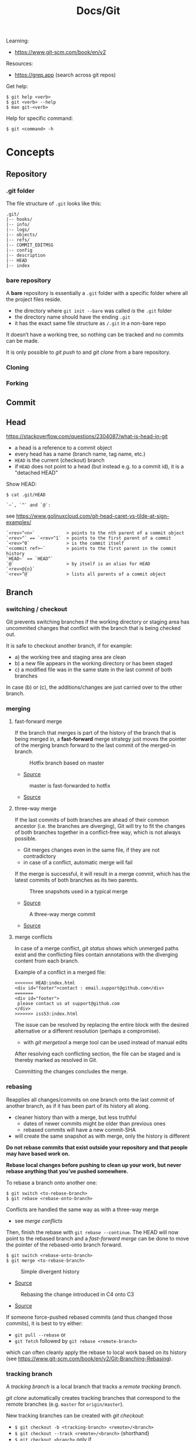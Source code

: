#+title: Docs/Git

Learning:
- https://www.git-scm.com/book/en/v2

Resources:
- https://grep.app (search across git repos)

Get help:
: $ git help <verb>
: $ git <verb> --help
: $ man git-<verb>

Help for specific command:
: $ git <command> -h

* Concepts

** Repository
*** .git folder
The file structure of =.git= looks like this:
: .git/
: |-- hooks/
: |-- info/
: |-- logs/
: |-- objects/
: |-- refs/
: |-- COMMIT_EDITMSG
: |-- config
: |-- description
: |-- HEAD
: |-- index

*** bare repository
A *bare* repository is essentially a =.git= folder with a specific folder
where all the project files reside.
- the directory where ~git init --bare~ was called /is/ the =.git= folder
- the directory name should have the ending ~.git~
- it has the exact same file structure as =/.git= in a non-bare repo

It doesn’t have a working tree, so nothing can be tracked and no commits
can be made.

It is only possible to [[git push]] to and [[git clone]] from a bare repository.

*** Cloning
*** Forking
** Commit
** Head
https://stackoverflow.com/questions/2304087/what-is-head-in-git
- a head is a reference to a commit object
- every head has a name (branch name, tag name, etc.)
- ~HEAD~ is the current (checkout) branch
- if ~HEAD~ does not point to a head (but instead e.g. to a commit id), it is
  a "detached HEAD"

Show HEAD:
: $ cat .git/HEAD

: `~`, `^` and `@`:
see https://www.golinuxcloud.com/git-head-caret-vs-tilde-at-sign-examples/

: `<rev>^<n>`            > points to the nth parent of a commit object
: `<rev>^` == `<rev>^1`  > points to the first parent of a commit
: `<rev>^0`              > is the commit itself
: `<commit ref>~`        > points to the first parent in the commit history
: `HEAD~` == `HEAD^`
: `@`                    > by itself is an alias for HEAD
: `<rev>@{n}`
: `<rev>^@`              > lists all parents of a commit object

** Branch
*** switching / checkout
Git prevents switching branches if the working directory or staging area
has uncommited changes that conflict with the branch that is being checked
out.

It is safe to checkout another branch, if for example:
- a) the working tree and staging area are clean
- b) a new file appears in the working directory or has been staged
- c) a modified file was in the same state in the last commit of both branches

In case (b) or (c), the additions/changes are just carried over to the other
branch.

*** merging
**** fast-forward merge
If the branch that merges is part of the history of the branch that is
being merged in, a *fast-forward* merge strategy just moves the pointer of
the merging branch forward to the last commit of the merged-in branch.

#+CAPTION: Hotfix branch based on master
#+NAME: fig_hotfix-branch
#+ATTR_HTML: :width 80%
[[./_res/git/basic-branching-4.png]]
- [[https://git-scm.com/book/en/v2/Git-Branching-Basic-Branching-and-Merging][Source]]

#+CAPTION: master is fast-forwarded to hotfix
#+NAME: fig_fast-forward
#+ATTR_HTML: :width 80%
[[./_res/git/basic-branching-5.png]]
- [[https://git-scm.com/book/en/v2/Git-Branching-Basic-Branching-and-Merging][Source]]

**** three-way merge
If the last commits of both branches are ahead of their common ancestor
(i.e. the branches are diverging), Git will try to fit the changes of
both branches together in a conflict-free way, which is not always
possible.
- Git merges changes even in the same file, if they are not contradictory
- in case of a conflict, automatic merge will fail

If the merge is successful, it will result in a merge commit, which has
the latest commits of both branches as its two parents.

#+CAPTION: Three snapshots used in a typical merge
#+NAME: fig_merge-snapshots
#+ATTR_HTML: :width 80%
[[./_res/git/basic-merging-1.png]]
- [[https://git-scm.com/book/en/v2/Git-Branching-Basic-Branching-and-Merging][Source]]

#+CAPTION: A three-way merge commit
#+NAME: fig_three-way-merge
#+ATTR_HTML: :width 80%
[[./_res/git/basic-merging-2.png]]
- [[https://git-scm.com/book/en/v2/Git-Branching-Basic-Branching-and-Merging][Source]]

**** merge conflicts
In case of a merge conflict, [[git status]] shows which unmerged paths exist
and the conflicting files contain annotations with the diverging content
from each branch.

Example of a conflict in a merged file:
: <<<<<<< HEAD:index.html
: <div id="footer">contact : email.support@github.com</div>
: =======
: <div id="footer">
:  please contact us at support@github.com
: </div>
: >>>>>>> iss53:index.html

The issue can be resolved by replacing the entire block with the desired
alternative or a different resolution (perhaps a compromise).
- with [[git mergetool]] a merge tool can be used instead of manual edits

After resolving each conflicting section, the file can be staged and is
thereby marked as resolved in Git.

Committing the changes concludes the merge.


*** rebasing
Reapplies all changes/commits on one branch onto the last commit of
another branch, as if it has been part of its history all along.
- cleaner history than with a merge, but less truthful
  - dates of newer commits might be older than previous ones
  - rebased commits will have a new commit-SHA
- will create the same snapshot as with merge, only the history is different

*Do not rebase commits that exist outside your repository and that people
may have based work on.*

*Rebase local changes before pushing to clean up your work, but never
rebase anything that you’ve pushed somewhere.*

To rebase a branch onto another one:
: $ git switch <to-rebase-branch>
: $ git rebase <rebase-onto-branch>

Conflicts are handled the same way as with a three-way merge
- see [[merge conflicts]]

Then, finish the rebase with ~git rebase --continue~. The HEAD will now
point to the rebased branch and a [[fast-forward merge]] can be done to move
the pointer of the rebased-onto branch forward.
: $ git switch <rebase-onto-branch>
: $ git merge <to-rebase-branch>

#+CAPTION: Simple divergent history
#+NAME: fig_rebase-before
#+ATTR_HTML: :width 80%
[[./_res/git/basic-rebase-1.png]]
- [[https://git-scm.com/book/en/v2/Git-Branching-Rebasing][Source]]

#+CAPTION: Rebasing the change introduced in C4 onto C3
#+NAME: fig_rebase-after
#+ATTR_HTML: :width 90%
[[./_res/git/basic-rebase-3.png]]
- [[https://git-scm.com/book/en/v2/Git-Branching-Rebasing][Source]]

If someone force-pushed rebased commits (and thus changed those commits),
it is best to try either:
- ~git pull --rebase~ or
- ~git fetch~ followed by ~git rebase <remote-branch>~
which can often cleanly apply the rebase to local work based on its
history (see https://www.git-scm.com/book/en/v2/Git-Branching-Rebasing).

*** tracking branch
A /tracking branch/ is a local branch that tracks a [[remote tracking branch]].

[[git clone]] automatically creates tracking branches that correspond to the
remote branches (e.g. ~master~ for ~origin/master~).

New tracking branches can be created with [[git checkout]]:
- ~$ git checkout -b <tracking-branch> <remote>/<branch>~
- ~$ git checkout --track <remote>/<branch>~ (shorthand)
- ~$ git checkout <branch>~ only if
  - ~<branch>~ doesn’t already exist and
  - its name matches the name of the remote tracking branch

To set up a branch to track another remote branch, use
: $ git branch -u <remote>/<branch>

~@{upstream}~ or ~@{u}~ can be used as a shorthand to refer to the upstream
branch of a tracking branch without naming it directly.
- e.g. use ~$ git merge @{u}~ instead of ~$ git merge origin/master~

Tracking branches can be looked up with ~$ git branch -vv~ .
- the information is only as up-to-date as the last ~$ git fetch~ command

*** remote tracking branch
A /remote tracking branch/ is a branch that is a reference to the state of a
corresponding branch on a remote repository.

It is a pointer that Git automatically generates (e.g. when calling ~git
clone~) and that moves along with the corresponding [[remote branch]] when
remote operations are called.
- [[git fetch]] fetches any new data on the remote branch and moves the remote
  tracking branch pointer to its new, up-to-date position

Remote-tracking branch names take the form ~<remote>/<branch>~ .

With ~$ git branch --all~, all tracking branches can be seen.

With ~$ git checkout <remote>/<branch>~ it is possible to checkout a remote
tracking branch and examine its current state.
- Git will be in [[Detached HEAD State]]
- this only works for ~git switch~ with ~--detach~ option

*** remote branch
A /remote branch/ is a branch in a remote repository.

To delete remote branches use:
: $ git push <remote> --delete <remote-branch>

*** creating a branch from a previous commit
To create a branch from a previous commit,
1. checkout the commit in /detached HEAD state/: ~$ git checkout <commit-SHA>~
2. make changes and commit them
3. create a new branch from new commit-SHA: ~$ git branch <name> <new-SHA>~

Or just create the branch immediately with [[git switch]]:
: $ git switch -c <branch-name> <commit-SHA>

** Detached HEAD State
https://www.git-tower.com/learn/git/faq/detached-head-when-checkout-commit/

State Git enters when checking out a commit instead of a branch.

In this state, Git does not automatically move the HEAD pointer along when a
new commit is created.
- new commits will not belong to any branch and therefore will be hard to
  recover after switching to a branch
- to create a branch for those changes, see [[creating a branch from a
  previous commit]]

[[git rebase]] creates a temporary detached HEAD state while it runs.

** Stash
** Tracking / Staging
*Tracked files* are files that Git knows about:
- files that were in the last [[Snapshot]]
- newly /staged/ files

There are 3 main sections in a Git project:
- [[Working Tree]]
- Staging Area
- .git directory

#+CAPTION: Working tree, staging area, and Git directory
#+NAME: fig_areas
#+ATTR_HTML: :width 80%
[[./_res/git/areas.png]]
- [[https://git-scm.com/book/en/v2/Getting-Started-What-is-Git%3F][Source]]

The state of a tracked file is either:
- /unmodified/
- /modified/
- /staged/

#+CAPTION: The lifecycle of the status of files in a repository
#+NAME: fig_lifecycle
#+ATTR_HTML: :width 90%
[[./_res/git/lifecycle.png]]
- [[https://git-scm.com/book/en/v2/Git-Basics-Recording-Changes-to-the-Repository][Source]]

Use [[git status]] to determine which files are in which state.
- any newly created file is automatically untracked
- after [[Cloning]] a repo, all files are automatically tracked and unmodified.

Use [[git add]] to track any new or modified files.
- the files are commited exactly as they are at the moment ~git add~ was called

Use [[git restore]] to undo changes to the working tree or staging area
- any file with unstaged local changes can be reverted to the state of its last
  stage/commit
- after a file has been added to the staging area (index) and removed in the
  working tree with ~$ rm …~, it can still be restored with this command
- to unstage an added file, use the ~--staged~ option

Use [[git rm]] to remove a file from the staging area (index) *and* working tree.
- if the file has been modified or already added to the staging area, removal
  must be forced with the ~-f~ option (prevents accidental deletion if the file
  hasn’t yet been recorded in a snapshot)
- if the file has been committed before or if it has been removed from the
  working tree by ~$ rm …~, it can be removed from the staging area as well with
  ~git rm~
- a file that is removed from staging will not be restorable with ~git restore~

Use [[git diff]] to see which changes exactly have been made since staging.

Git doesn’t track file movement, but figures out renames and movement after the
fact. Otherwise, use [[git mv]] to move/rename a staged/tracked file.

** Snapshot
Recorded state of the project after files have been added to the staging area
and committed.

** Checkout
** Working Tree
** Git Index
The *index* is a binary file (generally kept in =.git/index=) containing a
sorted list of path names, each with /permissions/ and the /SHA1/ of a blob
object.
- Git stores everything in its database not by file name but by the hash
  value of its contents

~git ls-files~ can show you the contents of the index:
#+begin_src shell
$ git ls-files --stage
100644 63c918c667fa005ff12ad89437f2fdc80926e21c 0   .gitignore
100644 5529b198e8d14decbe4ad99db3f7fb632de0439d 0   .mailmap
#+end_src

#+CAPTION: Role of the index within the Git system
#+NAME: fig_git-index
#+ATTR_HTML: :width 90%
[[./_res/git/NueSy.png]]
- [[https://github.blog/2021-11-10-make-your-monorepo-feel-small-with-gits-sparse-index/][Source]]

The Git index is a critical data structure in Git. It serves as the /“staging
area”/ between the files you have on your filesystem and your /commit history/.
- When you run ~git add~, the files from your working directory are /hashed/ and
  stored as objects in the /index/, leading them to be “staged changes”.
- When you run ~git commit~, the staged changes as stored in the /index/ are
  used to create that new commit.
- When you run ~git checkout~, Git takes the data from a commit and writes it
  to the /working directory/ and the /index/.

It represents a /virtual working tree/ state by recording list of paths and
their object names and serves as a /staging area/ to write out the next tree
object to be committed. The state is "virtual" in the sense that it does not
necessarily have to, and often does not, match the files in the working
tree.

In addition to storing your staged changes, the index also stores filesystem
information about your working directory. This helps Git report changed
files more quickly.

Infos:
- [[https://shafiul.github.io//gitbook/7_the_git_index.html][Git Community Book / The Git Index]]
- [[https://github.blog/2021-11-10-make-your-monorepo-feel-small-with-gits-sparse-index/][Make your monorepo feel small with Git’s sparse index]]
- [[https://stackoverflow.com/questions/4084921/what-does-the-git-index-contain-exactly][stackoverflow: What does the git index contain EXACTLY?]]
* Recipes
** Truncate commit history

1. Copy SHA and commit date from the log of the commit that should be the
   new root.
2. Create a new orphan branch from that root’s SHA:
   : $ git checkout --orphan temp <new-root-SHA>
3. Commit to that branch reusing commit
   msg and date with the ~-C~ flag:
   : $ git commit -C <new-root-SHA>
   - to retain original commit date:
     : $ export GIT_COMMITTER_DATE='<old-commit-date>'
     : ... commit ...
     : $ unset GIT_COMMITTER_DATE
4. Rebase commits from new root to HEAD of its branch on top of ~temp~:
   : $ git rebase --onto temp <new-root-SHA> <new-root-branch>
   - add flag ~--committer-date-is-author-date~ to retain original commit dates
5. Delete ~temp~ branch and maybe the old branches:
   : $ git branch -d temp
   : $ git branch -D <old-branch>
6. Completely remove the old loose objects (CANNOT BE UNDONE):
   : $ git reflog expire --expire=now --all
   : $ git gc --prune=now

More information:
- https://passingcuriosity.com/2017/truncating-git-history/
- https://stackoverflow.com/a/41953383/1204047
- https://stackoverflow.com/a/11688066/1204047

** To change the commit date of a commit

: export GIT_COMMITTER_DATE='Wed Dec 21 11:51:39 IST 2022'
: git commit --amend --no-edit --date='Wed Dec 21 11:51:39 IST 2022'
: unset GIT_COMMITTER_DATE
- https://stackoverflow.com/a/28537098/1204047
- https://stackoverflow.com/a/74884865/1204047
- https://stackoverflow.com/a/65389906/1204047



* Data recovery
Anything /that is committed/ in Git can almost always be recovered.

Even commits that were on branches that were deleted or commits that were
overwritten with an ~--amend~ commit can be recovered.
- see https://www.git-scm.com/book/en/v2/ch00/_data_recovery

However, anything you lose that was never committed is likely never to be seen
again.


* API

** Create
*** git init
Initializes a repository.
:  --bare  < creates a bare repository

*** git clone
: $ git clone https://github.com/...  > clone repository
: $ git clone <url> <dirname>         > can choose a different dir name
:  -b <branchname>  > clone a specific branch
:  -o <name>  > choose a different remote name (default: “origin”)

** Check
*** git config
: $ git config
: --global / --system / --local     > specify config file
: --list / -l                       > list settings
: --show-origin                     > show origin of settings

Example settings:
: $ git config --global user.name "John Doe"
: $ git config --global user.email johndoe@example.com
: $ git config --global core.editor nvim         > change default Editor
: $ git config --global init.defaultBranch main  > change default branch name

: $ git config <config-key>             > look up specific config value
: $ git config --get remote.origin.url  > check remote url

There are 3 places for git configuration:
1. *system*: =[path]/etc/gitconfig=
   - [path]: installation path, e.g. =/opt/homebrew=
2. *global*: =~/.gitconfig= or =~/.config/git/config=
3.  *local*: =.git/config= (in project repo)

Each level overrides values in the previous level, so values in =.git/config= trump those in =[path]/etc/gitconfig=.

*** git status
Shows changes from last commit.
: -s, --short  < shortened status report

The short report has the form: ~LR <filename>~
- symbol in ~L~ shows status of the staging area
- symbol in ~R~ shows status of the working tree

Short symbols:
| ~A~  | newly added files          |
| ~M~  | modified files             |
| ~U~  | unmerged files             |
| ~D~  | removed (via ~git rm~) files |
| ~R~  | renamed files              |
| ~??~ | untracked files            |

*** git log
Shows commit log from current branch (where ~HEAD~ points to), optionally of a
different branch or all branches.

: $ git log <?branch>
: --all            > show all branches
: -p, -u, --patch  > show patch/diff for each commit
: --stat           > show file change statistics
: --shortstat      > like `--stat`, but only changed/inserts/deletes line
: --graph          > adds ASCII graph showing branch and merge history
: --oneline        > alias to `--pretty=oneline`
: --decorate       > not needed in newer Git versions because default

Use ~--format=fuller~ to also show commit date.
- GitHub will only show commit date!

**** Filtering options
: -<n>                       > limit to `n` log entries
: --since=<x>, --after=<x>   > limit to commits made after date <x>
: --until=<x>, --before=<x>  > limit to commits made before date <x>
: --author=<x>               > only show commits from author <x>
: --committer=<x>            > only show commits from committer <x>
: --grep="str"               > only show if commit message contains str
: -S "str"                   > only show if added/removed code contains str
: -- path/to/file            > limit to commits that added or changed the
:                              specified file or directory
: --no-merges                > don’t show merge commits

*Note:* ~-- path~ must be the last option! (dashes can be omitted)

*Note:* You can specify more than one instance of both the ~--author~ and ~--grep~
search criteria, which will limit the commit output to commits that match any of
the ~--author~ patterns and any of the ~--grep~ patterns; however, adding the
~--all-match~ option further limits the output to just those commits that match
all ~--grep~ patterns. [[[https://www.git-scm.com/book/en/v2/Git-Basics-Viewing-the-Commit-History][Source]]]

***** Example:
To see which commits modifying test files in the Git source code history were
committed by Junio Hamano in the month of October 2008 and are not merge
commits:
: $ git log --pretty="%h - %s" --author='Junio C Hamano'
:   --since="2008-10-01" --before="2008-11-01" --no-merges -- t/

**** Formatting options
: --pretty=<opt>   > shows commits in an alternate format
: --oneline        > shorthand for `--pretty=oneline --abbrev-commit`
: --name-only      > show list of files modified after commit information
: --name-status    > show list of files affected with
:                    added/modified/deleted information as well
: --abbrev-commit  > show only the first few characters of SHA-1 checksum
: --relative-date  > display date in a relative format (e.g. “2 weeks ago”)

***** ~--pretty~ options:

| Option     | Description of Output                              |
|------------+----------------------------------------------------|
| ~oneline~    | prints each commit on one line with commit message |
| ~short~      | less information on commit meta                    |
| ~full~       | more information on commit meta                    |
| ~fuller~     | most information on commit meta                    |
| ~format:"…"~ | use own formatting                                 |

***** Useful specifiers for ~git log --pretty=format~:

| Specifier | Description of Output                           |
|-----------+-------------------------------------------------|
| ~%H~        | Commit hash                                     |
| ~%h~        | Abbreviated commit hash                         |
| ~%T~        | Tree hash                                       |
| ~%t~        | Abbreviated tree hash                           |
| ~%P~        | Parent hashes                                   |
| ~%p~        | Abbreviated parent hashes                       |
| ~%an~       | Author name                                     |
| ~%ae~       | Author email                                    |
| ~%ad~       | Author date (format respects the --date=option) |
| ~%ar~       | Author date, relative                           |
| ~%cn~       | Committer name                                  |
| ~%ce~       | Committer email                                 |
| ~%cd~       | Committer date                                  |
| ~%cr~       | Committer date, relative                        |
| ~%s~        | Subject                                         |

***** Formatting examples:

: $ git log --pretty=format:"%h - %an, %ar : %s"
: ca82a6d - Scott Chacon, 6 years ago : Change version number
: 085bb3b - Scott Chacon, 6 years ago : Remove unnecessary test
: a11bef0 - Scott Chacon, 6 years ago : Initial commit

: $ git log --pretty=format:"%h %s" --graph
: * 2d3acf9 Ignore errors from SIGCHLD on trap
: *  5e3ee11 Merge branch 'master' of git://github.com/dustin/grit
: |\
: | * 420eac9 Add method for getting the current branch
: * | 30e367c Timeout code and tests
: * | 5a09431 Add timeout protection to grit
: * | e1193f8 Support for heads with slashes in them
: |/
: * d6016bc Require time for xmlschema
: *  11d191e Merge branch 'defunkt' into local

**** Recipes

Show direct parent of a commit:
: $ git log --pretty=%P -n 1 <commit-id>
- see https://stackoverflow.com/questions/44112593/how-to-get-the-parent-of-a-specific-commit-in-git for other options
*** git rev-list
Show first commit from ~HEAD~:
: $ git rev-list --max-parents=0 --abbrev-commit HEAD

*** git diff
: $ git diff
Compares any unstaged changes in the working dir to the staging area.

: $ git diff --staged  (or --cached which is a synonym)
Compares any staged changes to the last commit.

*** git difftool
Like [[git diff]] but with an external diff tool.

Use a specific diff tool:
: $ git difftool -t nvimdiff

See which tools are available on the system:
: $ git difftool --tool-help

** Prepare
*** git add
Add new or modified files to the staging area to be commited.
: $ git add <file/dir>  > adds file or all files in directory to stage
: $ git add -A          > adds all new/modified files to stage
*** git rm
Removes files from the working tree and from the index.
: $ git rm <filename>
: -r           < recursive removal (for directories)
: -f, --force  < forces removal

To just remove a file from the staging area:
: $ git rm --cached <filename>
- useful if a file has been accidentally added that should not be tracked

Can be passed files, directories, and file-glob patterns:
: $ git rm log/\*.log  < removes all files with `.log` extension in `log/`
: $ git rm \*~         < removes all files whose names end with `~`
- ~\~ is necessary because Git does its own filename expansion

*** git mv
Moves and/or renames a tracked file in working dir and stage area.
Git figures out renames implicitly, so this command is redundant.

: git mv <old-file> <new-file>

This is equivalent to something like this:
: $ mv <old-file> <new-file>
: $ git rm <old-file>
: $ git add <new-file>

*** git restore
Discards changes in working directory (for specified files).
: $ git restore <file/dir>
:   --staged                    > to unstage staged files
:   --source=<tag / commit id>  > restore to a specific point in history

- *WARNING*: unstaged changes may be lost forever!
- ~git restore <file>~ may be equivalent to ~git checkout -- <file>~ ?
- ~git restore --staged <file>~ may be equivalent to ~git reset HEAD <file>~ ?

*** git stash
https://git-scm.com/book/de/v1/Git-Tools-Stashen

: $ git stash save             > save changes in stash (no commit)
: $ git stash list             > list all stashes
: $ git stash apply            > apply last stash
: $ git stash apply stash@{x}  > apply stash

** Commit
*** git commit
: $ git commit       > commit with message (in editor)
:   -m "My message"  > set commit message directly
:   -v, --verbose    > puts diff of changes in commit editor
:   -a, --all        > auto-stage modified/deleted files, but NOT new ones
:   --amend          > changes last commit
:   --no-edit        > no change to commit message with --amend
:   --allow-empty    > allow commit with the same tree as its parent commit

Commit output on command line: ~[<branch> <SHA-1 checksum>]~

Stages modified or deleted files, but NOT new ones:
: $ git commit -a

To correct an accidental commit, make changes to the staging area (or not, to
just change the commit message) and commit again with ~git commit --amend~.
- the old commit message can then be changed, or left alone with ~--no-edit~
- the state of each file will be as if the previous commit never happened
- the old commit will technically not be changed, but replaced (new hash)

Infos on ~amend~:
- https://git-scm.com/book/de/v2/Git-Tools-Den-Verlauf-umschreiben#_git_amend
- https://stackoverflow.com/questions/253055/how-do-i-push-amended-commit-to-the-remote-git-repository

*** git tag
https://git-scm.com/book/en/v2/Git-Basics-Tagging

: $ git tag                             > show available tags
: $ git show <tag_name>                 > show commit of specific tag
: $ git tag <tag_name>                  > create lightweight tag
: $ git tag -d <tag_name>               > delete local tag <tag_name>
: $ git tag <tag_name> -a -m "Message"  > create annotated tag

Rename a tag:
- see https://stackoverflow.com/a/5719854/1204047
: $ git tag <new> <old>
: $ git tag -d <old>

** Branch
*** git branch
Show branches (active branch with *):
: $ git branch
:  -a, --all    > list both remote-tracking and local branches
:  -v           > show information on last commit for each branch
:  -vv          > also show tracking information on each branch
:  --merged     > filter branches merged into the current branch
:  --no-merged  > filter branches not yet merged into the current branch
: $ git branch | grep \* | cut -d ' ' -f2   > shows only active branch
- ~--merged~ and ~--no-merged~ can be given a branch-name as an argument to
  see what is merged into that branch instead of the branch currently
  active

Create new branch:
: $ git branch <branch-name>

Change name of branch:
: $ git branch -m <new-name>             > change name of current branch
: $ git branch -m <old-name> <new-name>  > change name of branch from a different branch

Delete branch:
: $ git branch -d <branch-to-delete>  > deletes only when merged
: $ git branch -D <branch-to-delete>  > ignores merge

*** git checkout
Moves ~HEAD~ pointer to specified branch and reverts the files in working
directory back to the snapshot that this branch is pointing to.
: $ git checkout <branch/commit-hash>
: -f, --force  > discards local changes
: --orphan     > creates orphan branch (no parent, history disconnected)
- can also be given a /SHA1 hash/ of a specific commit instead of branch name
  -> needs only first 7 chars of the SHA
  -> this puts Git in /“detached HEAD” mode/.

Create new branch and switch to it:
: $ git checkout -b <new-branch>

Save stash and change branch:
: $ git stash save && git checkout <branch>

Update data in <path> only on main branch:
- see:  http://nicolasgallagher.com/git-checkout-specific-files-from-another-branch/
: $ git checkout main -- <path>

Set older commit as new HEAD:
: $ git rm -r .            > remove any files of current commit
: $ git checkout HEAD~n .  > checkout revision n commits ago
:                            (doesn't change where HEAD points to)
: $ git commit             > make revision newest commit

*** git switch
Switch to an existing branch:
: $ git switch <branch/commit-hash>
: --detach  > switch with detached HEAD (to checkout a specific commit)

Create a new branch and switch to it:
: $ git switch -c <new-branch>  > or with --create
Also works from a specific commit:
: $ git switch -c <new-branch> <commit-hash>

Return to previously checked out branch:
: $ git switch -

*** git merge
Merges <new-branch> with current (checkout) branch, but doesn't delete it!
: $ git merge <new-branch>

https://www.atlassian.com/de/git/tutorials/using-branches/git-merge
*** git mergetool
*** git rebase
: --root  < rebase all reachable commits up to the root(s)

Explanation: https://stackoverflow.com/a/29916361/1204047

3 rebase granularities:
- Branch rebase /“quick”/
- Parent rebase /“precise”/
- General rebase /“surgical”/

**** Branch rebase:
: $ git rebase <onto-branch>
- most common and simplest case of rebasing

Rebases the current ~HEAD~ branch on top of the /latest commit/ that is
reachable from ~<onto-branch>~, but not from ~HEAD~:
:         Before                           After
:   A---B---C---F---G (branch)        A---B---C---F---G (branch)
:            \                                         \
:             D---E (HEAD)                              D---E (HEAD)

**** Parent rebase:
: $ git rebase --onto <new-parent> <old-parent>
- “onto” means “on top of”
- rebases the commit reachable from ~HEAD~ whose parent is ~<old-parent>~ /on
  top of/ ~<new-parent>~

Changes the parent of a particular commit from ~<old-parent>~ to ~<new-parent>~:

:         Before                           After
:   A---B---C---F---G (branch)        A---B---C---F---G (branch)
:            \                                     \
:             D---E---H---I (HEAD)                  E---H---I (HEAD)
with ~$ git rebase --onto F D~

Can also be used to remove some commits in between two commits:
:         Before                       After
:   A---B---C---E---F (HEAD)        A---B---F (HEAD)
with ~$ git rebase --onto B E~

**** General rebase:
: $ git rebase --onto <new-parent> <old-parent> <until>
- how does this work exactly?

Rebase the range of commits whose parent is D up to H on top of F:
:         Before                                     After
:   A---B---C---F---G (branch)                A---B---C---F---G (branch)
:            \                                             \
:             D---E---H---I (HEAD)                          E---H (HEAD)
with ~$ git rebase --onto F D H~

*** git clean
: $ git clean
: -n, --dry-run  > don’t actually remove anything, just show what would be
: -f, --force    > force deletion
: -d             > also recurse into untracked directories
: -x             > also delete files caught by .gitignore
: -X             > remove only files ignored by Git

Deletes untracked files/folders in working directory.

Test before delete:
1. make a test-run to see what would be deleted:
   : $ git clean -nfd
2. remove ~-n~ flag to actually delete

*Avoid the -x option since it can remove local configs!*

: $ git clean -fxd :/
Cleans untracked and ignored files through the entire repo (without ~:/~,
the operation affects only the current directory)

*** git reset
: $ git reset HEAD   > revert HEAD (e.g. after 'git rm')
:                      (keeps uncommited changes)
: --hard   > DELETES uncommited changes
: --soft   > keeps changes and working tree (?)
: --merge  > solves merge-problems (?)

~git reset --hard~ removes staged changes as well as working directory changes.

git-reset does up to three things:
1. it *points* the ~HEAD~ ref at a new /'target'/ commit, if specified
2. then it *copies* the tree of the ~HEAD~ commit to the /index/, unless ~--soft~
3. finally, it *copies* the contents of the /index/ to the /working tree/, if
   ~--hard~
> source: https://blog.plover.com/prog/git-reset.html

Infos:
- https://git-scm.com/docs/git-reset
- https://stackoverflow.com/questions/2125710/how-to-revert-a-git-rm-r
- https://stackoverflow.com/questions/2845731/how-to-uncommit-my-last-commit-in-git
- https://stackoverflow.com/questions/46897033/how-to-revert-pushed-commits
- https://stackoverflow.com/questions/2530060/in-plain-english-what-does-git-reset-do

** Remote
*** git remote
https://stackoverflow.com/questions/17122245/what-is-a-git-upstream

Show associated remote repos:
: $ git remote
: -v, --verbose  > shows additional information

Show detailled infos about a specific remote repo:
: $ git remote show <remote>

Show SHA of last commit on remote branches:
: $ git ls-remote <remote>

Add remote repo:
: $ git remote add <remote-name> <url/dir>
- ~origin~ is a common convention of a name for a remote connection
- local repositories can also be added by specifying the repo path

Change remote name:
: $ git remote rename <old-name> <new-name>
- changes all remote-tracking branch names as well

Change remote url:
: $ git remote set-url <remote-name> <remote-url>

Remove remote repo:
: $ git remote remove <remote>
- removes all remote-tracking branches and configuration settings
  associated with that remote

*** git push
: $ git push <remote> <branch>
: $ git push <remote> <local-branch>:<remote-branch>
: -f, --force         > overwrite existing remote branch
: -u, --set-upstream  > push and create upstream branch on remote repo
: -d, --delete        > delete refs
push to <remote> on <branch>

*Note:* Git doesn’t allow to push to a non-bare repository.
- set ~git config receive.denyCurrentBranch ignore~ on the remote repo to
  still allow pushing
- then, to remove inconsistencies of index and working tree, use ~git reset
  –hard~ after every push

: $ git push -u <remote> <branch>
: $ git push <remote> -d <branch>

tags:
: $ git push <remote> --tags                  > push all tags to remote
: $ git push <remote> <tag-name>              > push specific tag to remote

https://stackoverflow.com/questions/2003505/how-do-i-delete-a-git-branch-locally-and-remotely
: $ git push <remote> -d <remote-branch> > delete remote branch
: $ git push <remote> :<remote-branch>   > delete remote branch

*** git fetch
: $ git fetch <remote>
: --all  < fetches from all remotes
Fetches all commits and branches not on local.
- only downloads new data from remote, never integrates them into working files
- updates [[remote tracking branch]] to match the remote branch it tracks

: $ git fetch origin <remote> :<remote-branch>
pull only branch <remote> :<remote-branch>

*** git pull
Fetch data in remote branch and merge.
- <=> git fetch <remote> && git merge origin/<curr_branch>
: $ git pull <remote>
: --no-commit  > without merge-commit
: --rebase     > using git rebase to merge
: --verbose    > show detailed info about fetched data and merge

Pull and merge ~<remote-branch>~ into the current branch:
: $ git pull <remote> <remote-branch>
** Worktree
*** git worktree
: git worktree add <path> <branch>

* GitHub
** SSH Authentication

Github SSH login:
https://docs.github.com/en/authentication/connecting-to-github-with-ssh/about-ssh

Add new remote-branch for local repo:
- https://gist.github.com/zhujunsan/a0becf82ade50ed06115

: $ cd .ssh

: $ ssh-keygen -t rsa -b 4096 -C "github-formsandlines"

filename: ~id_rsa.<my-repo-name>~

no passphrase


Add new key in GitHub repo settings -> ~Deploy keys~

Name: ~id_rsa.<my-repo-name>~

Print and copy key in terminal:
: $ cat id_rsa.<my-repo-name>.pub

insert in GitHub, with write/push-permissions.


Authentication on GitHub via SSH:
- see: https://docs.github.com/en/github/authenticating-to-github/connecting-to-github-with-ssh/generating-a-new-ssh-key-and-adding-it-to-the-ssh-agent#adding-your-ssh-key-to-the-ssh-agent
- also: https://stackoverflow.com/questions/16245606/could-not-read-from-remote-repository

start/wake ssh-agent in the background:

: $ eval "$(ssh-agent -s)"

: $ nano ~/.ssh/config

content:
: Host *
:   AddKeysToAgent yes
:   IdentityFile ~/.ssh/id_rsa.<my-repo-name>

: $ ssh-add -K ~/.ssh/id_rsa.<my-repo-name>

check, if key is added in agent:
: $ ssh-add -l
** GitHub pages

*** Creating a separate branch for GitHub pages

- [[https://github.com/babashka/fs/tree/f4c7394c91a273ca97fbd9014bc355703992025b#codox][Instructions (old)]]
- [[https://github.com/weavejester/codox/wiki/Deploying-to-GitHub-Pages][Instructions on Codox Wiki]]
- [[https://github.com/formsandlines/codox-test][My test repo (private)]]

To add Codox documentation to a Clojure project:
1. Copy script =codox.sh= and make it executable
2. Add Codox task to =deps.edn=
3. Follow instructions below to create an isolated branch
4. Push Codox docs to ~gh-pages~ using the script

Create an orphan branch named ~gh-pages~:
: $ git checkout --orphan gh-pages
Remove all files from staging:
: $ git rm -rf .
Create an empty commit so that you will be able to push on the branch:
: $ git commit --allow-empty -m 'Init empty branch'
Push branch ~gh-pages~:
: $ git push origin gh-pages

Switch back to ~main~ branch:
: $ git switch main
Create =gh-pages= directory:
: $ mkdir gh-pages
Add ~gh-pages/~ to =.gitignore=:
: $ echo "gh-pages/" >> .gitignore
Create a new worktree:
: $ git worktree add gh-pages gh-pages
